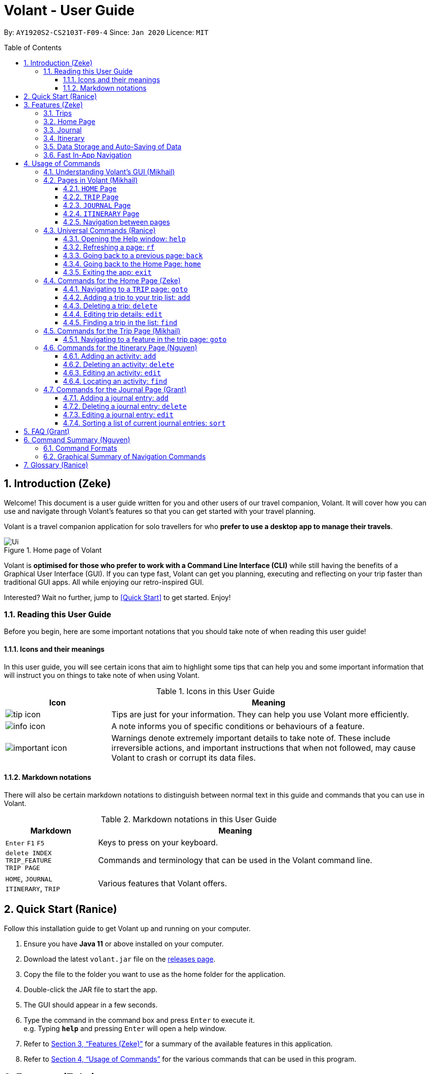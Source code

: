 = Volant - User Guide
:site-section: UserGuide
:toc:
:toc-title: Table of Contents
:toclevels: 5
:toc-placement: preamble
:sectnums:
:imagesDir: images
:stylesDir: stylesheets
:xrefstyle: full
:icons: font
:experimental:
ifdef::env-github[]
:tip-caption: :bulb:
:note-caption: :information_source:
:important-caption: :warning:
endif::[]
:repoURL: https://github.com/AY1920S2-CS2103T-F09-4/main

By: `AY1920S2-CS2103T-F09-4`      Since: `Jan 2020`      Licence: `MIT`

<<<

== Introduction (Zeke)
Welcome! This document is a user guide written for you and other users of our travel companion, Volant. It will cover
how you can use and navigate through Volant's features so that you can get started with your travel planning.

Volant is a travel companion application for solo travellers for who *prefer to use a desktop app to manage their travels*.

.Home page of Volant
image::Ui.png[align="center"]

Volant is *optimised for those who prefer to work with a Command Line Interface (CLI)* while still having the benefits of a Graphical User Interface (GUI).
If you can type fast, Volant can get you planning, executing and reflecting on your trip faster than traditional GUI apps. All while enjoying our retro-inspired GUI.

Interested? Wait no further, jump to <<Quick Start>> to get started. Enjoy!

<<<

=== Reading this User Guide

Before you begin, here are some important notations that you should take note of when reading this user guide!

==== Icons and their meanings

In this user guide, you will see certain icons that aim to highlight some tips that can help you and some important
information that will instruct you on things to take note of when using Volant.

.Icons in this User Guide
[cols="1, 3", options="header"]
|=================
|Icon                                       |Meaning
a|image::user-guide/tip_icon.png[align="center"]          | Tips are just for your information. They can help you use Volant more efficiently.
a|image::user-guide/info_icon.png[align="center"]         | A note informs you of specific conditions or behaviours of a feature.
a|image::user-guide/important_icon.png[align="center"]    | Warnings denote extremely important details to take note of.
These include irreversible actions, and important instructions that when not followed, may cause Volant to crash or corrupt its data files.
|=================

==== Markdown notations

There will also be certain markdown notations to distinguish between normal text in this guide and commands that you can use in Volant.

.Markdown notations in this User Guide
[cols="1, 3", options="header"]
|=================
|Markdown                       |Meaning
|kbd:[Enter] kbd:[F1] kbd:[F5]  | Keys to press on your keyboard.
| `delete INDEX` +
`TRIP_FEATURE` +
`TRIP PAGE`                     | Commands and terminology that can be used in the Volant command line.
|`HOME`, `JOURNAL` +
`ITINERARY`, `TRIP`             | Various features that Volant offers.
|=================

<<<


== Quick Start (Ranice)
Follow this installation guide to get Volant up and running on your computer.

.  Ensure you have *Java 11* or above installed on your computer.
.  Download the latest `volant.jar` file on the https://github.com/AY1920S2-CS2103T-F09-4/main/releases[releases page].
.  Copy the file to the folder you want to use as the home folder for the application.
.  Double-click the JAR file to start the app.
.  The GUI should appear in a few seconds.
.  Type the command in the command box and press kbd:[Enter] to execute it. +
e.g. Typing *`help`* and pressing kbd:[Enter] will open a help window.
.  Refer to <<Features>> for a summary of the available features in this application.
.  Refer to <<Usage>> for the various commands that can be used in this program.

<<<

[[Features]]
== Features (Zeke)
This section describes the various features available in Volant.
These include front-end features that you can interact with, such as the `TRIP` page, as well as back-end features such as the auto-saving of data.

=== Trips
You can create a new `TRIP` you to help you plan for your upcoming overseas trip.

In Volant, a `TRIP` represents a set of travel plans to a certain `LOCATION` within a date range.
You can create and store trips in Volant to keep track of all your travels, plan your future travels and label
each `TRIP` with a specific `TRIP_NAME`.

Each `TRIP` contains trip features such as an `ITINERARY` and `JOURNAL` to help you conveniently keep track of all things
associated with your `TRIP`!

=== Home Page
You can view all your past and upcoming trips at one glance on the `HOME` page.

This `TRIP` list is neatly organised into two sections: your upcoming trips and your past trips.

=== Journal
To record your thoughts and memories during your trip, you can write journal entries in Volant.
Volant has a `JOURNAL` feature that allows you to write and organise journal entries for every `TRIP`.

These entries are limited to 280 characters and allow users to include the `LOCATION` and `WEATHER` at the time of writing.

=== Itinerary
You can plan activities to do on your trip in the `ITINERARY` of your trip.
This itinerary feature enables you to keep track of your daily activities planned for your trip.
All activities are sorted in chronological order by default, with the first activity of the trip on top.

<<<

[[data-storage]]
=== Data Storage and Auto-Saving of Data
In Volant, every `TRIP` you create will generate a folder named after the `TRIP_NAME`.
This folder can be found in the `data` folder, under the directory that you have previously stored the Volant JAR file in.
This folder stores all data associated with your `TRIP` 's `ITINERARY` and `JOURNAL`.

The `data` folder also contains a data file that stores your trip list and their respective details.

.Diagram of data storage in Volant
image::user-guide/data-storage.png[align="center"]

IMPORTANT: Please do not edit the `volant.json` file, or the data of all your trips might be lost!

If you are concerned that you may forget to save your data every now and then, do not fret!
Any changes that you make to your trips, journal or itinerary will automatically be saved upon every command that you give to Volant.

=== Fast In-App Navigation
You can navigate to the different pages of Volant quickly and efficiently, with universal commands like `home` and `back`.
These commands help you to conveniently move through the pages in Volant without even touching your mouse!

In addition, certain commands such as `goto itinerary` can be shortened to `goto i`, so that you save those few precious seconds of your time.

<<<

[[Usage]]
== Usage of Commands
This section covers the different commands that you can use on the pages in Volant.


=== Understanding Volant's GUI (Mikhail)
This section covers the different components of a page in Volant and teaches you on how to utilise Volant's GUI.

.Components of a page in Volant
image::user-guide/ui-components.png[align="center"]

There are four major components that you will be using in Volant, which will be referenced in the upcoming sections.

. *Menu bar* +
    The _menu bar_ contains clickable buttons that you can use to execute certain commands, such as <<refresh, `rf` to refresh a page>>, <<help, `help` to open the help window>>, and <<exit, `exit` to exit the application>>.

. *Result display* +
    The _result display_ presents the feedback from Volant to you after you have executed a command in Volant.
. *Command line* +
    The _command line_ is where you enter all your commands in Volant. After entering your command, you can execute it by clicking the `Enter` button on the GUI, or by simply using the kbd:[Enter] key on your keyboard.
. *Status bar* +
    The status bar shows you where your data is being saved when you are using the features in Volant.

=== Pages in Volant (Mikhail)
This section covers the different pages available in Volant.

Volant consists of 4 core components: `HOME` page, `TRIP` page, `ITINERARY` page and `JOURNAL` page.
Commands you enter will produce a different outcome depending on which page you are on.
Additionally, there are a number of commands that are universal, which will work on every page.

==== `HOME` Page
Volant's home page, featuring the entire list of trips in Volant, classified according to upcoming and past `TRIP` s.

.`HOME` page
image::user-guide/home-page.png[align="center"]


<<<


==== `TRIP` Page
A page displaying the details of a specific `TRIP`, including the `TRIP` 's `ITINERARY` and `JOURNAL`.

.`TRIP` page
image::user-guide/trip-page.png[align="center"]

<<<

==== `JOURNAL` Page
A page displaying the `JOURNAL` entries of a specific `TRIP`.

.`JOURNAL` page
image::user-guide/journal-page.png[align="center"]


<<<


==== `ITINERARY` Page
A page displaying the `ITINERARY` activities of a specific `TRIP`.

.`ITINERARY` page
image::user-guide/itinerary-page.png[align="center"]

<<<

==== Navigation between pages
There are specific navigation commands that you can use to navigate between these different pages. These commands
will be covered in the upcoming sections.

Please take note of the different markdown formats in the following section.
These formatsare used to distinguish between the different parameters used in Volant's commands.

====
*Command Format*

* *Parameters in `UPPER_CASE`* +
Words in plain `UPPER_CASE` are compulsory parameters to be supplied by you. +
e.g. In `add n/NAME`, `NAME` is a compulsory parameter and must be used as `add n/John Doe`.
* *Parameters in `[SQUARE_BRACKETS]`* +
Words in square brackets (i.e. `[f/FEELING]`), are optional parameters to be supplied by you. +
e.g `n/NAME [f/FEELING]` can be used as `n/John Doe f/SAD` or as `n/John Doe`.
====

<<<

=== Universal Commands (Ranice)
Universal commands are commands that you can use on any page.

[[help]]
==== Opening the Help window: `help`
If you are lost, this command will open a convenient help window.
This window contains details on the commands specific to the page you are currently on.
This will be useful if you are having trouble using commands in a certain page, or would like to have a look at what commands are available on the page you are currently on.

[caption=]
.Usage
[cols="1h, 5"]
|=======================
|Syntax     |`help`
|Example    |`help`
|=======================

TIP: You can also execute this command by using the kbd:[F1] key on your keyboard.

*Expected Outcome*

A separate help window will appear with details on the available commands for the current page you are on, and their usage.

.Help window
image::user-guide/helpwindow.png[align="center"]


[[refresh]]
==== Refreshing a page: `rf`
If you would like to  refresh a page to its original state, this command will reload the page.
This is especially useful after executing a `sort` or `find` command, which will be discussed in later sections.

<<<

[caption=]
.Usage
[cols="1h, 5"]
|=======================
|Syntax     |`rf`
|Example    |`rf`
|=======================

TIP: You can also execute this command by using the kbd:[F5] key on your keyboard.

*Expected Outcome*

For example, after using the `find` command on the `HOME` page (see <<home-find>>), the `HOME` page will display the results of the `find` command.
To return the `HOME` page to its original state (a list of all your trips), you can use the `rf` command.

1) After you have used the `find` command on the `HOME` page, only the results of the command will be displayed.

.Result of `find` command
image::user-guide/refresh-command-before.png[align="center"]

<<<

2) After using the `rf` command, the `HOME` page will return to its original state and will list all trips.

.Result of `rf` command
image::user-guide/refresh-command-after.png[align="center"]


==== Going back to a previous page: `back`
If you would like to return back to the previous page to access other features, this command navigates you to the previous page,
depending on which page you are currently on.

[caption=]
.Usage
[cols="1h, 5"]
|=======================
|Syntax     |   `back`
|Example    |   `back`
|=======================

<<<

*Expected Outcome*

For example, if you are on an `ITINERARY` page, using the `back` command will navigate you to the `TRIP` page associated with the `ITINERARY`.

1) You are on the `ITINERARY` page of a specific `TRIP`.

.Using `back` command on `ITINERARY` page
image::user-guide/back-command-before.png[align="center"]

<<<


2) After using the `back` command, you will be moved to the `TRIP` page of the specific `TRIP`.

.Result of `back` command
image::user-guide/back-command-after.png[align="center"]


[TIP]
====

.Outcomes when using the `back` command on specific pages
[cols="1, 2", options="header,footer"]
|=======================
|Your current page      | Outcome
|Any `JOURNAL` page     | You will be directed to the `TRIP` page associated with the `JOURNAL`.
|Any `ITINERARY` page   | You will be directed to the `TRIP` page associated with the `ITINERARY`.
|Any `TRIP` page        | You will be directed to the `HOME` page.
|The `HOME` page        | Nothing will happen as it is the root page.
|=======================

====

==== Going back to the Home Page: `home`
If you would like to quickly jump back to the `HOME` page, this command will return you to the `HOME` page from any other page.

[caption=]
.Usage
[cols="1h, 5"]
|=======================
|Syntax     |`home`
|Example    |`home`
|=======================

NOTE: This command will not work while you are on the `HOME` page.

*Expected Outcome*

For example, if you would like to return to the `HOME` page of Volant from an `ITINERARY` page, using the `home`
command will conveniently move you directly to the `HOME` page.

1) You are on the `ITINERARY` page of a specific `TRIP`.

.Using `home` command on `ITINERARY` page
image::user-guide/back-command-before.png[align="center"]

<<<


2) After using the `home` command, you will be moved to the `HOME` page.

.Result of `home` command
image::user-guide/home-page.png[align="center"]

==== Exiting the app: `exit`
If you would like to quickly exit the Volant app from any page, this command will close the app.

[caption=]
.Usage
[cols="1h, 5"]
|=======================
|Syntax     |`exit`
|Example    |`exit`
|=======================

NOTE: This command is equivalent to clicking the "Close Window" button.

*Expected Outcome*

The app will close.

=== Commands for the Home Page (Zeke)

The `HOME` page consists of a list of all your upcoming and past trips.

.Components of the Home page.
image::user-guide/home-components.png[align="center"]

From this page, you can manipulate your trip list, as well as navigate to other pages.

==== Navigating to a `TRIP` page: `goto`
If you would like to access the features in a particular trip, this command navigates you to the page of a trip at the specified `INDEX`.

[caption=]
.Usage
[cols="1h, 5"]
|=======================
|Syntax     |`goto INDEX`
|Example    |`goto 12`
|=======================


NOTE: `INDEX` must be a positive integer value, within range of the number of entries in your trip list.

<<<


*Expected Outcome*

For example, you are on the `HOME` page and would like to navigate to the `TRIP` page of the trip, _Winter Break_.

1) You are on the `HOME` page and you want to navigate to the `TRIP` page of the third `TRIP`, _Winter Break_.

.Using `goto` command on `HOME` page
image::user-guide/home-goto-before.png[align="center"]

<<<


2) After using the `goto` command, you will be navigated to the third `TRIP`, _Winter Break_.

.Result of `goto` command
image::user-guide/home-goto-after.png[align="center"]


==== Adding a trip to your trip list: `add`
If you would like to embark on a new trip, this command adds a new trip to your trip list, while specifying the `TRIP_NAME`,
the trip `LOCATION`, and the date range from `TRIP_START_DATE` to `TRIP_END_DATE`.

After you add a new `TRIP` to Volant, a new folder with the name `TRIP_NAME` will be created in the `data` file.

[caption=]
.Usage
[cols="1h, 5"]
|=======================
|Syntax     |`add n/TRIP_NAME l/LOCATION d/TRIP_START_DATE to TRIP_END_DATE`
|Example    |`add n/Graduation Trip l/Bangkok d/01-06-2020 to 05-06-2020`
|=======================

[NOTE]
====
* The date range of your `TRIP` should be written in the format `d/DD-MM-YYYY to DD-MM-YYYY`.
* The start date of the trip must be before or on the same date as the end date of the trip.
* The date range of the trip cannot coincide with the date range of existing trips.
* Two `TRIP` s cannot have the same `TRIP_NAME`, as data folders for each trip are named after the `TRIP_NAME`. +
See <<data-storage, Data Storage>> for more details.
====

<<<


*Expected Outcome*

For example, you would like to add a `TRIP` to your trip list with the name *Graduation Trip*, location being *Bangkok*,
and date range of the trip being from *1st February 2020* to *5th February 2020*.

Entering the command `add n/Graduation Trip l/Bangkok d/01-06-2020 to 05-06-2020` while on `HOME` page will add the
`TRIP` to your trip list.

1) Enter the `add` command, including the specific metadata of the `TRIP`.

.Using `add` command on `HOME` page
image::user-guide/home-add-before.png[align="center"]

<<<


2) After using the `add` command, the new `TRIP` will be added to your trip list and displayed under _UPCOMING TRIPS_.

.Result of `add` command
image::user-guide/home-add-after.png[align="center"]


==== Deleting a trip: `delete`
If you would like to remove a trip from your trip list, this command will remove the trip at the specified `INDEX`.

Upon deletion of the `TRIP`, the folder containing the trip and its associated data will be deleted.

[caption=]
.Usage
[cols="1h, 5"]
|=======================
|Syntax     |`delete INDEX`
|Example    |`delete 2`
|=======================

[NOTE]
====
* `INDEX` must be a positive integer value, within range of the number of trips in your trip list.
====

[TIP]
====
* Figure 15 in <<Commands for the Home Page>> shows where you can find the trip `INDEX` on the `HOME` page.
====

<<<


*Expected Outcome*

For example, you would like to delete the second `TRIP` on your trip list, _Graduation Trip_.

1) Enter the command `delete 2`.

.Using `delete` command on `HOME` page
image::user-guide/home-delete-before.png[align="center"]

<<<


2) After using the `delete` command, the trip will be removed from your trip list.

.Result of `delete` command
image::user-guide/home-delete-after.png[align="center"]

[IMPORTANT]
====
This command cannot be undone. Once a `TRIP` has been deleted, its respective data folder will be permanently deleted,
together with all its associated data, including its `ITINERARY` and `JOURNAL`. +

See <<data-storage>> for more details.

====

==== Editing trip details: `edit`
If you would like to update some trip details, this command allows you to edit the details of a trip at a specified `INDEX`.

[caption=]
.Usage
[cols="1h, 5"]
|=======================
|Syntax     |`edit INDEX [n/TRIP_NAME] [l/LOCATION] [d/TRIP_START_DATE to TRIP_END_DATE]`
|Example    |`edit 1 n/Family Trip 2020 l/Frankfurt`
|=======================

[NOTE]
====
* `INDEX` must be a positive integer value, within range of the number of trips in your trip list.
* The date range must be written in the format `d/DD-MM-YYYY to DD-MM-YYYY`.
* The start date of must be before or on the end date.
* The date range must not coincide with the date range of existing trips.
* Editing the `TRIP_NAME` will also rename the data folder of the specific `TRIP`. +
+
See <<data-storage>> for more details.
====

*Expected Outcome*

For example, you would like to edit the details of the first trip on your trip list, and would like to only change
the `TRIP_NAME` of the `TRIP`, from "Family Trip" to "Family Trip 2020", and the `LOCATION` of the `TRIP` from "Berlin"
to "Frankfurt".

1) Enter the command `edit 1 n/Family Trip 2020 l/Frankfurt`.

.Using `edit` command on `HOME` page
image::user-guide/home-edit-before.png[align="center"]

<<<


2) After using the `edit` command, the `TRIP_NAME` and `LOCATION` of the `TRIP` will be changed accordingly.

.Result of `edit` command
image::user-guide/home-edit-after.png[align="center"]

[[home-find]]
==== Finding a trip in the list: `find`
If you would like to search for a specific trip, this command will display any `TRIP`(s) that match(es) a specified `KEYWORD`.

[caption=]
.Usage
[cols="1h, 5"]
|=======================
|Syntax     |`find KEYWORD`
|Example    |`find fuji`
|=======================

[TIP]
====
* The `KEYWORD` parameter is case insensitive, meaning that using the `KEYWORD` "fUji" will return all trips with the word
"fuji" in their names regardless of the case of each character.

====

<<<


*Expected Outcome*

For example, you would like search for a trip on the trip list with the `KEYWORD`, "fuji" in the `TRIP_NAME`.
Volant will locate all `TRIP` s with the `KEYWORD`, "fuji", and display all matching results.

1) Use the command `find fuji` to search for trips with the `KEYWORD` "fuji".

.Using `find` command on `HOME` page
image::user-guide/home-find-before.png[align="center"]

<<<


2) After using the `find` command, Volant will display all trips with the specified `KEYWORD`.

.Result of `find` command
image::user-guide/home-find-after.png[align="center"]


[TIP]
====
If you would like to revert the `HOME` page to its original state after viewing the results of the `find` command, you can
use the `rf` command to refresh the page.

See <<refresh>> for more details.
====

<<<

=== Commands for the Trip Page (Mikhail)

The `TRIP` page of a specific trip displays the details of the trip as well as the details of the trip's `ITINERARY` and `JOURNAL` at a glance.
From this page, you can navigate to the `ITINERARY` and `JOURNAL` pages associated with the `TRIP`.

==== Navigating to a feature in the trip page: `goto`
If you would like to access either the `JOURNAL` or `ITINERARY` of the trip, this command will navigate you to the feature of the `TRIP`.

[caption=]
.Usage
[cols="1h, 5"]
|=======================
|Syntax     |`goto TRIP_FEATURE`
|Example    |`goto itinerary`
|=======================

[NOTE]
====
* List of available `TRIP_FEATURE` (case insensitive):
** `itinerary`
** `journal`
* `TRIP_FEATURE` shortcuts are also available:
** `goto i` is equivalent to `goto itinerary`
** `goto j` is equivalent to `goto journal`
====

<<<


*Expected Outcome*

For example, you are on the `TRIP` page and would like to view your itinerary for that `TRIP`. After using the
`goto` command, Volant will navigate you to the `TRIP` 's  `ITINERARY` page.


1) You are on the `TRIP` page of the trip "Family Trip".

.Using `goto` command on `TRIP` page
image::user-guide/trip-goto-before.png[align="center"]

<<<


2) After using the `goto` command, you will be navigated to the `TRIP` 's `ITINERARY` page.

.Result of `goto` command
image::user-guide/trip-goto-after.png[align="center"]

<<<

=== Commands for the Itinerary Page (Nguyen)
The `ITINERARY` page of a specific trip consists of a list of all the planned activities for a specific trip.
Here, you can manipulate the list of activities, as well as navigate to the `TRIP` page or `HOME` page.

.`ITINERARY` page
image::user-guide/itinerary-components.png[align="center"]

==== Adding an activity: `add`
If you would like plan a new activity, this command adds a new activity to your itinerary.

[caption=]
.Usage
[cols="1h, 5"]
|=======================
|Syntax     |`add a/ACTIVITY_TITLE l/LOCATION d/DATE t/TIME`
|Example    |`add a/Flight to Singapore l/Berlin Brandenburg Airport d/24-12-2020 t/19:00`
|=======================

[NOTE]
====
* Date must be specified in the following format: `DD-MM-YYYY`
* Date must be between the date range of the `TRIP`.
* Time must be specified in the following format: `HH:MM` (24-hour format, e.g. 23:00)
* Date and time must be in the future -- no use planning for the past!
====

<<<


*Expected Outcome*

A new activity titled *Flight to Singapore* at *Berlin Brandenburg Airport* at *07:00 AM* on *24th December 2020* is added to the `TRIP` 's `ITINERARY`.

1) You would like to add a new activity into your `ITINERARY` with the specified metadata.

.Using `add` command on `ITINERARY` page
image::user-guide/itinerary-add-before.png[align="center"]

<<<


2) After using the `add` command, a new activity will be added to the `ITINERARY`.

.Result of `add` command
image::user-guide/itinerary-add-after.png[align="center"]


==== Deleting an activity: `delete`
If you would like to remove an activity from the itinerary, this command deletes the activity at a specified `INDEX`.

[caption=]
.Usage
[cols="1h, 5"]
|=======================
|Syntax     |`delete INDEX`
|Example    |`delete 4`
|=======================

[NOTE]
====
* `INDEX` must be a positive integer value, within range of the number of activities in the `ITINERARY`.
====
[TIP]
====
* Figure 28 in <<Itinerary Page>> shows where you can find the `INDEX` on the `ITINERARY` page.
====

<<<


*Expected Outcome*

The fourth activity on the `ITINERARY` is deleted.

1) You wish to delete the activity at `INDEX` 4 from your `ITINERARY`.

.Using `delete` command on `ITINERARY` page
image::user-guide/itinerary-delete-before.png[align="center"]

<<<


2) After using `delete` command, the activity at `INDEX` 4 is deleted.

.Result of `delete` command
image::user-guide/itinerary-delete-after.png[align="center"]

==== Editing an activity: `edit`
If you would like to update the details of an activity, this command allows you to edit the details of an existing activity in the `ITINERARY`.

[caption=]
.Usage
[cols="1h, 5"]
|=======================
|Syntax     |`edit INDEX [a/ACTIVITY_TITLE] [l/LOCATION] [d/DATE] [t/TIME]`
|Example    |`edit 2 l/Starbucks t/10:00`
|=======================

[NOTE]
====
* `INDEX` must be a positive integer value, within range of the number of activities in the `ITINERARY`.
* At least one of the optional fields must be provided.
* When editing the date:
** Date must be specified in the following format: `DD-MM-YYYY`
** Date must be within the date range of the trip.
* When editing the time:
** Time must be specified in the following format: `HH:MM` (24-hour format, e.g. 23:00)
** The new time cannot clash with the time of any existing activity.
====

*Expected Outcome*

The second activity in the `ITINERARY` has been edited to reflect the new location *Starbucks* and the new time *10:00 AM*.

1) You wish to `edit` the `LOCATION` and `TIME` of the activity at `INDEX` 2.

.Using `edit` command on `ITINERARY` page
image::user-guide/itinerary-edit-before.png[align="center"]

<<<


2) After using `edit` command, the `LOCATION` and `TIME` of the activity at `INDEX` 2 will be updated accordingly.

.Result of `edit` command
image::user-guide/itinerary-edit-after.png[align="center"]

==== Locating an activity: `find`
If you would like to search for a specific activity, this command filters the `ITINERARY` for activities that match the keyword and displays them.

[caption=]
.Usage
[cols="1h, 5"]
|=======================
|Syntax     |`find [a/ACTIVITY_TITLE] [l/LOCATION] [d/DATE] [t/TIME]`
|Example    |`find a/ferry`
|=======================

[NOTE]
====
* Date must be specified in the following format: `DD-MM-YYYY`
* Time must be specified in the following format: `HH:MM` (24-hour format, e.g. 23:00)
====

<<<


*Expected Outcome*

All activities whose name consists of the keyword "ferry" are displayed.

1) You wish to `find` all activities that include the keyword "ferry"

.Using `find` command on `ITINERARY` page
image::user-guide/itinerary-find-before.png[align="center"]

<<<


2) After using `find` command, all activities that include the keyword "ferry" are displayed.

.Result of `find` command
image::user-guide/itinerary-find-after.png[align="center"]

<<<

=== Commands for the Journal Page (Grant)

The `JOURNAL` page of a specific `TRIP` consists of a list of all the journal entries associated with the `TRIP`.
Here, you can manipulate the list of entries, as well as navigate to the `TRIP` page or `HOME` page.

.`JOURNAL` page
image::user-guide/journal-components.png[align="center"]


==== Adding a journal entry: `add`
If you would like to record a new `JOURNAL` entry, this command adds a new entry to the `JOURNAL`.

[caption=]
.Usage
[cols="1h, 5"]
|=======================
|Syntax     |`add d/DATE t/TIME c/CONTENT [l/LOCATION] [f/FEELING] [w/WEATHER]`
|Example    |`add d/01-12-2020 t/14:20 c/It's a really good day today!`
|=======================

[NOTE]
====
* Date must be specified in the following format: `DD-MM-YYYY`
* Time must be specified in the following format: `HH:MM` (24-hour format, e.g. 23:00)
* `CONTENT` is limited to 280 characters
* Available `FEELING` types (case insensitive):
** `CONFUSED`
** `EXCITED`
** `HAPPY`
** `SAD`
** `SCARED`
** `SURPRISED`
** `WORRIED`
* Available `WEATHER` types (case insensitive):
** `CLOUDY`
** `COLD`
** `COOL`
** `DARK`
** `HOT`
** `RAINY`
** `SNOWY`
** `SUNNY`

====

<<<


*Expected Outcome*

Adds a new journal entry to the entry list with the specified content, date, time, location and feeling fields.


1) You want to add an entry to the `JOURNAL` with the specified metadata.

.Using `add` command in `JOURNAL` page
image::user-guide/journal-add-before.png[align="center"]

<<<


2) After using the `add` command, a new entry is added to the `JOURNAL`.

.Result of `add` command
image::user-guide/journal-add-after.png[align="center"]


<<<


==== Deleting a journal entry: `delete`
If you would like to remove an entry from the journal, this command deletes the entry at the specified `INDEX`.

[caption=]
.Usage
[cols="1h, 5"]
|=======================
|Syntax     |`delete INDEX`
|Example    |`delete 1`
|=======================

[NOTE]
====
* `INDEX` must be a positive integer value, within range of the number of trips in your trip list.
====

[TIP]
====
* Figure 37 in <<Journal Page>> shows where you can find the `INDEX` on the page.
====


*Expected Outcome*

The entry at the specified `INDEX` will be deleted.

1) You wish to delete the entry at `INDEX` 1.

.Using `delete` command in `JOURNAL` page
image::user-guide/journal-delete-before.png[align="center"]

<<<


2) After using `delete` command, the entry at `INDEX` 1 will be deleted.

.Result of `delete` command
image::user-guide/journal-delete-after.png[align="center"]

==== Editing a journal entry: `edit`
If you would like to update a journal entry with new content, a new location, a new date, a new time, a new feeling and/or
a new weather, this command allows you to edit the entry at a specified `INDEX`.

[caption=]
.Usage
[cols="1h, 5"]
|=======================
|Syntax     |`edit INDEX [d/NEW_DATE] [t/NEW_TIME] [c/NEW_CONTENT] [l/NEW_LOCATION] [f/NEW_FEELING] [w/NEW_WEATHER]`
|Example    |`edit 2 w/snowy`
|=======================


[NOTE]
====
* At least one of the optional fields must be provided.
====

<<<


*Expected Outcome*

Changes the weather of the second entry to *SNOWY*.

1) You wish to `edit` the weather field of the entry at `INDEX` 2.

.Using `edit` command on `JOURNAL` page
image::user-guide/journal-edit-before.png[align="center"]


2) After using the `edit` command, the weather field of the entry at `INDEX` 2 will be updated accordingly.

.Result of `edit` command
image::user-guide/journal-edit-after.png[align="center"]

==== Sorting a list of current journal entries: `sort`
If you would like to arrange your journal entries in a certain order, this command sorts the list of entries in a specified order.

[caption=]
.Usage
[cols="1h, 5"]
|=======================
|Syntax     |`sort [SORT_TYPE]`
|Example    |`sort oldest`
|=======================

[NOTE]
====
* Available `SORT_TYPE`:
** `NEWEST` -- newest entries first (default if `SORT_TYPE` is left empty)
** `OLDEST` -- oldest entries first
** `LOCATION` -- locations in alphabetical order
** `FEELING` -- feelings in alphabetical order
* Default sorting of journal entries is in order of newest entries first.
====

<<<


*Expected Outcome*

Sorts the list of `JOURNAL` entries by oldest to newest.

1) You wish to sort the entries by oldest first.

.Using `sort` command on `JOURNAL` page
image::user-guide/journal-sort-oldest-before.png[align="center"]

<<<


2) After using the `sort` command, the order of the entries will be sorted from oldest to newest.

.Result of `sort` command
image::user-guide/journal-sort-oldest-after.png[align="center"]

<<<


== FAQ (Grant)
This section discusses some frequently asked questions about Volant.

*Q: Is Volant free?* +
*A*: Yes, Volant is absolutely free to use!

*Q: I have `volant.jar` downloaded but cannot start the application. Is there anything I can do?* +
*A*: Yes, open the command prompt on your computer, navigate to the directory in which you have stored `volant.jar` and type `java -jar volant.jar`.

*Q: Is Volant safe to use?* +
*A*: Yes, Volant is safe to use! We regularly review our code to ensure that hackers are unable to exploit the security structure of our software.

*Q: Is Volant secure?* +
*A*: Yes, Volant is secure. Your data is stored only on your device. No data is sent to any online servers.

*Q: Do I need an Internet connection to use Volant?* +
*A*: No, you don't! Volant works 100% offline. This is especially useful when you travel to locations where Internet connection is spotty, or even scarce.

*Q: Will Volant be consistently updated?* +
*A*: Yes! We are a dedicated team of software developers who constantly collate feedback and run tests on the Volant app. We are also looking forward to delivering more features for our users.

*Q: Can I use Volant on a mobile device?* +
*A*: Volant is designed to work best on a desktop/laptop/tablet interface. We are currently adapting Volant's user interface to support more mobile devices.

*Q: How do I transfer my data to another device?* +
*A*: Install the app in the other device and overwrite the empty data file it creates with the file that contains the data of your previous Volant folder.


<<<

== Command Summary (Nguyen)
This section summarises the syntax of all the commands available in the Volant app.

=== Command Formats
Use this list of command formats as a quick and convenient reference.

.Command formats
[%autowidth]
|====================================================
| *Section* | *Command* |*Format*
.5+|Universal commands
|*Help* | `help`
|*Refresh* | `rf`
|*Navigate to home page* | `home`
|*Navigate to previous page* | `back`
|*Exit app* | `exit`
.5+|Home page
|*Navigate to trip* | `goto INDEX`
|*Add trip* | `add n/TRIP_NAME l/LOCATION d/TRIP_START_DATE to TRIP_END_DATE`
|*Delete trip* | `delete INDEX`
|*Edit trip* | `edit INDEX [n/TRIP_NAME]  [l/LOCATION] [d/TRIP_START_DATE to TRIP_END_DATE]`
|*Find trip* | `find KEYWORD`
.1+|Trip page
|*Navigate to feature* | `goto FEATURE`
.4+|Itinerary
|*Add activity* | `add a/ACTIVITY_TITLE l/LOCATION d/DATE t/TIME`
|*Delete activity* | `delete INDEX`
|*Edit activity* | `edit INDEX [a/ACTIVITY_TITLE] [l/LOCATION] [d/DATE] [t/TIME]`
|*Find activity* | `find FIELD [a/ACTIVITY_TITLE] [l/LOCATION] [d/DATE] [t/TIME]`
.4+|Journal
|*Add entry* | `add d/DATE t/TIME c/CONTENT [l/LOCATION] [f/FEELING] [w/WEATHER]`
|*Delete entry* | `delete INDEX`
|*Edit entry* | `edit INDEX [d/NEW_DATE] [t/NEW_TIME] [c/NEW_CONTENT] [l/NEW_LOCATION] [f/NEW_FEELING] [w/NEW_WEATHER]`
|*Sort entries* | `sort [SORT_TYPE]` |

|====================================================

<<<

[[navigation-summary]]
=== Graphical Summary of Navigation Commands
Below is a useful "cheat sheet" of all navigation commands that can be used to navigate between the pages in Volant.

.Graphical summary of navigation commands in Volant
image::user-guide//navigation-cheatsheet.png[align="center"]
<<<

== Glossary (Ranice)
This section will cover and explain certain technical/Volant-specific terms mentioned in this User Guide.

[cols="1, 3", options="header"]
|==============
|Term                           | Explanation
|Command Line Interface (CLI)   | A user interface where users are required to use the program by entering commands into a text box.
|Graphical User Interface (GUI) | A user interface that includes visual elements such as buttons, icons, images, menus etc.
|Metadata                       | Details associated with an entity. For example, metadata of a `TRIP` include `TRIP_NAME`, `LOCATION`, `TRIP_START_DATE`, `TRIP_END_DATE`
|Root Page                      | The first page that the Volant displays when opened. For Volant, this is the `HOME` page.
|==============
